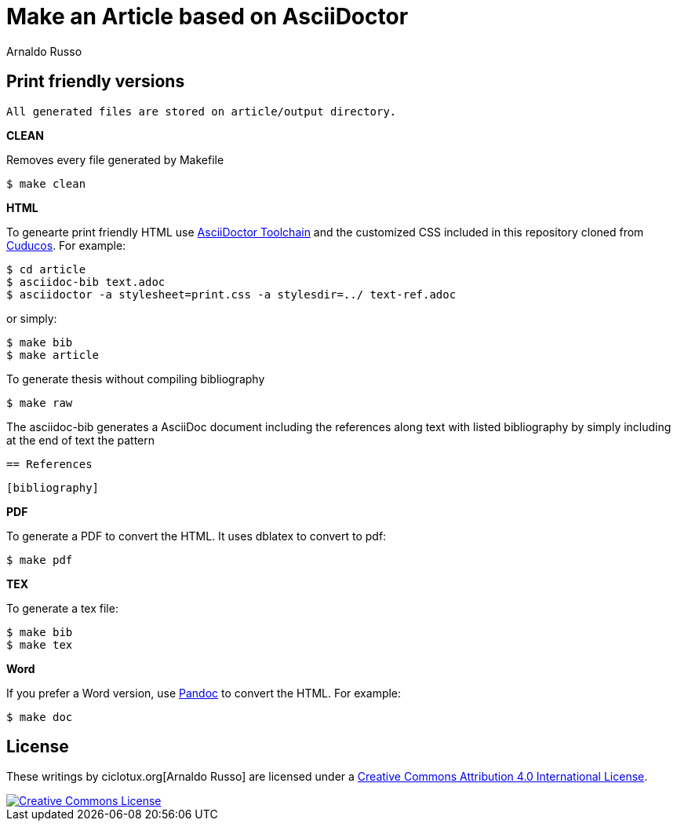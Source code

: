 = Make an Article based on AsciiDoctor
Arnaldo Russo
:homepage: ciclotux.org

== Print friendly versions

[source]
All generated files are stored on article/output directory.

*CLEAN*

Removes every file generated by Makefile

  $ make clean

*HTML*

To genearte print friendly HTML use
link:http://asciidoctor.org/docs/install-toolchain/[AsciiDoctor Toolchain] and
the customized CSS included in this repository cloned from
link:https://github.com/cuducos/PhD[Cuducos]. For example:

  $ cd article
  $ asciidoc-bib text.adoc
  $ asciidoctor -a stylesheet=print.css -a stylesdir=../ text-ref.adoc

or simply:

  $ make bib
  $ make article

To generate thesis without compiling bibliography

  $ make raw


The asciidoc-bib generates a AsciiDoc document including the references along
text with listed bibliography by simply including at the end of text the
pattern

 == References

 [bibliography]

*PDF*

To generate a PDF to convert the HTML. It uses dblatex to convert to pdf:

  $ make pdf


*TEX*

To generate a tex file:

  $ make bib
  $ make tex

*Word*

If you prefer a Word version, use link:http://johnmacfarlane.net/pandoc/[Pandoc] to convert the HTML. For example:

 $ make doc

== License

These writings by ciclotux.org[Arnaldo Russo] are licensed under a http://creativecommons.org/licenses/by/4.0/[Creative Commons Attribution 4.0 International License].

image::https://i.creativecommons.org/l/by/4.0/88x31.png[Creative Commons License, link="http://creativecommons.org/licenses/by/4"]
